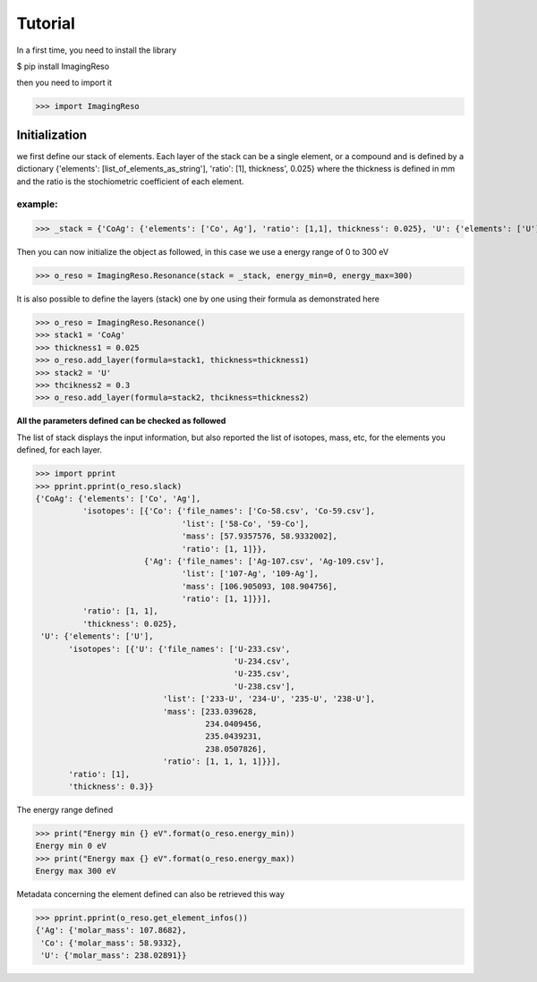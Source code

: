 ********
Tutorial
********

In a first time, you need to install the library

$ pip install ImagingReso

then you need to import it

>>> import ImagingReso

Initialization
##############

we first define our stack of elements. Each layer of the stack can be a single element, or a compound and
is defined by a dictionary  {'elements': [list_of_elements_as_string'], 'ratio': [1], thickness', 0.025} where the
thickness is defined in mm and the ratio is the stochiometric coefficient of each element. 

example:
--------

>>> _stack = {'CoAg': {'elements': ['Co', Ag'], 'ratio': [1,1], thickness': 0.025}, 'U': {'elements': ['U'], 'ratio': [1], thickness': 0.3}}

Then you can now initialize the object as followed, in this case we use a energy range of 0 to 300 eV

>>> o_reso = ImagingReso.Resonance(stack = _stack, energy_min=0, energy_max=300)

It is also possible to define the layers (stack) one by one using their formula as demonstrated here

>>> o_reso = ImagingReso.Resonance()
>>> stack1 = 'CoAg'
>>> thickness1 = 0.025
>>> o_reso.add_layer(formula=stack1, thickness=thickness1)
>>> stack2 = 'U'
>>> thcikness2 = 0.3
>>> o_reso.add_layer(formula=stack2, thcikness=thickness2)

**All the parameters defined can be checked as followed**

The list of stack displays the input information, but also reported the list of isotopes, mass, etc, for
the elements you defined, for each layer.

>>> import pprint
>>> pprint.pprint(o_reso.slack)
{'CoAg': {'elements': ['Co', 'Ag'],
          'isotopes': [{'Co': {'file_names': ['Co-58.csv', 'Co-59.csv'],
                               'list': ['58-Co', '59-Co'],
                               'mass': [57.9357576, 58.9332002],
                               'ratio': [1, 1]}},
                       {'Ag': {'file_names': ['Ag-107.csv', 'Ag-109.csv'],
                               'list': ['107-Ag', '109-Ag'],
                               'mass': [106.905093, 108.904756],
                               'ratio': [1, 1]}}],
          'ratio': [1, 1],
          'thickness': 0.025},
 'U': {'elements': ['U'],
       'isotopes': [{'U': {'file_names': ['U-233.csv',
                                          'U-234.csv',
                                          'U-235.csv',
                                          'U-238.csv'],
                           'list': ['233-U', '234-U', '235-U', '238-U'],
                           'mass': [233.039628,
                                    234.0409456,
                                    235.0439231,
                                    238.0507826],
                           'ratio': [1, 1, 1, 1]}}],
       'ratio': [1],
       'thickness': 0.3}}
       
The energy range defined

>>> print("Energy min {} eV".format(o_reso.energy_min))
Energy min 0 eV
>>> print("Energy max {} eV".format(o_reso.energy_max))
Energy max 300 eV

Metadata concerning the element defined can also be retrieved this way

>>> pprint.pprint(o_reso.get_element_infos())
{'Ag': {'molar_mass': 107.8682},
 'Co': {'molar_mass': 58.9332},
 'U': {'molar_mass': 238.02891}}
 
 
